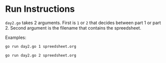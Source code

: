 * Run Instructions

=day2.go= takes 2 arguments. First is =1= or =2= that decides between part 1 or
part 2.
Second argument is the filename that contains the spreedsheet.

Examples:
#+BEGIN_SRC bash
go run day2.go 1 spreedsheet.org
#+END_SRC


#+BEGIN_SRC bash
go run day2.go 2 spreedsheet.org
#+END_SRC

